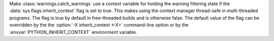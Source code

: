 Make :class:`warnings.catch_warnings` use a context variable for holding the
warning filtering state if the :data:`sys.flags.inherit_context` flag is set
to true.  This makes using the context manager thread-safe in multi-threaded
programs.  The flag is true by default in free-threaded builds and is
otherwise false.  The default value of the flag can be overridden by the the
:option:`-X inherit_context <-X>` command-line option or by the
:envvar:`PYTHON_INHERIT_CONTEXT` environment variable.

